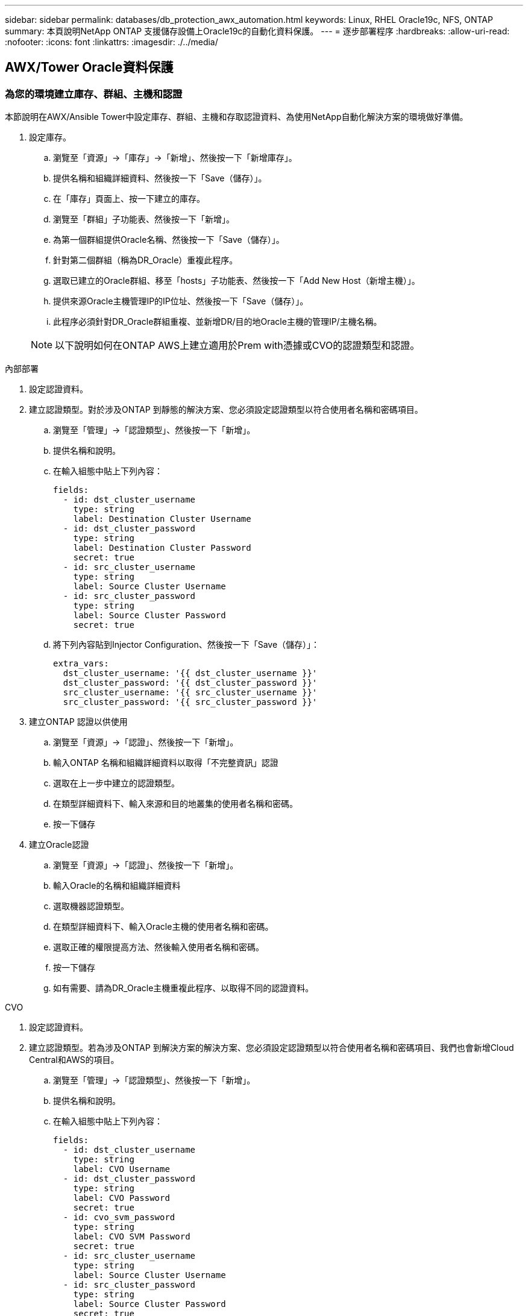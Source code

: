 ---
sidebar: sidebar 
permalink: databases/db_protection_awx_automation.html 
keywords: Linux, RHEL Oracle19c, NFS, ONTAP 
summary: 本頁說明NetApp ONTAP 支援儲存設備上Oracle19c的自動化資料保護。 
---
= 逐步部署程序
:hardbreaks:
:allow-uri-read: 
:nofooter: 
:icons: font
:linkattrs: 
:imagesdir: ./../media/




== AWX/Tower Oracle資料保護



=== 為您的環境建立庫存、群組、主機和認證

本節說明在AWX/Ansible Tower中設定庫存、群組、主機和存取認證資料、為使用NetApp自動化解決方案的環境做好準備。

. 設定庫存。
+
.. 瀏覽至「資源」→「庫存」→「新增」、然後按一下「新增庫存」。
.. 提供名稱和組織詳細資料、然後按一下「Save（儲存）」。
.. 在「庫存」頁面上、按一下建立的庫存。
.. 瀏覽至「群組」子功能表、然後按一下「新增」。
.. 為第一個群組提供Oracle名稱、然後按一下「Save（儲存）」。
.. 針對第二個群組（稱為DR_Oracle）重複此程序。
.. 選取已建立的Oracle群組、移至「hosts」子功能表、然後按一下「Add New Host（新增主機）」。
.. 提供來源Oracle主機管理IP的IP位址、然後按一下「Save（儲存）」。
.. 此程序必須針對DR_Oracle群組重複、並新增DR/目的地Oracle主機的管理IP/主機名稱。


+

NOTE: 以下說明如何在ONTAP AWS上建立適用於Prem with憑據或CVO的認證類型和認證。



[role="tabbed-block"]
====
.內部部署
--
. 設定認證資料。
. 建立認證類型。對於涉及ONTAP 到靜態的解決方案、您必須設定認證類型以符合使用者名稱和密碼項目。
+
.. 瀏覽至「管理」→「認證類型」、然後按一下「新增」。
.. 提供名稱和說明。
.. 在輸入組態中貼上下列內容：
+
[source, cli]
----
fields:
  - id: dst_cluster_username
    type: string
    label: Destination Cluster Username
  - id: dst_cluster_password
    type: string
    label: Destination Cluster Password
    secret: true
  - id: src_cluster_username
    type: string
    label: Source Cluster Username
  - id: src_cluster_password
    type: string
    label: Source Cluster Password
    secret: true
----
.. 將下列內容貼到Injector Configuration、然後按一下「Save（儲存）」：
+
[source, cli]
----
extra_vars:
  dst_cluster_username: '{{ dst_cluster_username }}'
  dst_cluster_password: '{{ dst_cluster_password }}'
  src_cluster_username: '{{ src_cluster_username }}'
  src_cluster_password: '{{ src_cluster_password }}'
----


. 建立ONTAP 認證以供使用
+
.. 瀏覽至「資源」→「認證」、然後按一下「新增」。
.. 輸入ONTAP 名稱和組織詳細資料以取得「不完整資訊」認證
.. 選取在上一步中建立的認證類型。
.. 在類型詳細資料下、輸入來源和目的地叢集的使用者名稱和密碼。
.. 按一下儲存


. 建立Oracle認證
+
.. 瀏覽至「資源」→「認證」、然後按一下「新增」。
.. 輸入Oracle的名稱和組織詳細資料
.. 選取機器認證類型。
.. 在類型詳細資料下、輸入Oracle主機的使用者名稱和密碼。
.. 選取正確的權限提高方法、然後輸入使用者名稱和密碼。
.. 按一下儲存
.. 如有需要、請為DR_Oracle主機重複此程序、以取得不同的認證資料。




--
.CVO
--
. 設定認證資料。
. 建立認證類型。若為涉及ONTAP 到解決方案的解決方案、您必須設定認證類型以符合使用者名稱和密碼項目、我們也會新增Cloud Central和AWS的項目。
+
.. 瀏覽至「管理」→「認證類型」、然後按一下「新增」。
.. 提供名稱和說明。
.. 在輸入組態中貼上下列內容：
+
[source, cli]
----
fields:
  - id: dst_cluster_username
    type: string
    label: CVO Username
  - id: dst_cluster_password
    type: string
    label: CVO Password
    secret: true
  - id: cvo_svm_password
    type: string
    label: CVO SVM Password
    secret: true
  - id: src_cluster_username
    type: string
    label: Source Cluster Username
  - id: src_cluster_password
    type: string
    label: Source Cluster Password
    secret: true
  - id: regular_id
    type: string
    label: Cloud Central ID
    secret: true
  - id: email_id
    type: string
    label: Cloud Manager Email
    secret: true
  - id: cm_password
    type: string
    label: Cloud Manager Password
    secret: true
  - id: access_key
    type: string
    label: AWS Access Key
    secret: true
  - id: secret_key
    type: string
    label: AWS Secret Key
    secret: true
  - id: token
    type: string
    label: Cloud Central Refresh Token
    secret: true
----
.. 將下列內容貼到Injector Configuration中、然後按一下「Save（儲存）」：
+
[source, cli]
----
extra_vars:
  dst_cluster_username: '{{ dst_cluster_username }}'
  dst_cluster_password: '{{ dst_cluster_password }}'
  cvo_svm_password: '{{ cvo_svm_password }}'
  src_cluster_username: '{{ src_cluster_username }}'
  src_cluster_password: '{{ src_cluster_password }}'
  regular_id: '{{ regular_id }}'
  email_id: '{{ email_id }}'
  cm_password: '{{ cm_password }}'
  access_key: '{{ access_key }}'
  secret_key: '{{ secret_key }}'
  token: '{{ token }}'
----


. 為ONTAP/CVO/AWS建立認證
+
.. 瀏覽至「資源」→「認證」、然後按一下「新增」。
.. 輸入ONTAP 名稱和組織詳細資料以取得「不完整資訊」認證
.. 選取在上一步中建立的認證類型。
.. 在類型詳細資料下、輸入來源和CVO叢集、Cloud Central/Manager、AWS存取/秘密金鑰和Cloud Central Refresh Token的使用者名稱和密碼。
.. 按一下儲存


. 建立Oracle認證（來源）
+
.. 瀏覽至「資源」→「認證」、然後按一下「新增」。
.. 輸入Oracle主機的名稱和組織詳細資料
.. 選取機器認證類型。
.. 在類型詳細資料下、輸入Oracle主機的使用者名稱和密碼。
.. 選取正確的權限提高方法、然後輸入使用者名稱和密碼。
.. 按一下儲存


. 為Oracle目的地建立認證
+
.. 瀏覽至「資源」→「認證」、然後按一下「新增」。
.. 輸入DR Oracle主機的名稱和組織詳細資料
.. 選取機器認證類型。
.. 在「Type Details（類型詳細資料）」下、輸入使用者名稱（EC2使用者、或是您已將其從預設輸入）和SSH私密金鑰
.. 選取正確的權限提高方法（Sudo）、並視需要輸入使用者名稱和密碼。
.. 按一下儲存




--
====


=== 建立專案

. 前往「資源」→「專案」、然後按一下「新增」。
+
.. 輸入名稱和組織詳細資料。
.. 在來源控制認證類型欄位中選取Git。
.. 輸入 <https://[] 做為來源控制URL。
.. 按一下儲存。
.. 當來源程式碼變更時、專案可能需要偶爾同步。






=== 設定全域變數

本節中定義的變數適用於所有Oracle主機、資料庫和ONTAP 叢集。

. 在下列內嵌的整體變數或vars表單中輸入您的環境特定參數。
+

NOTE: 必須變更藍色項目、以符合您的環境。

+
[role="tabbed-block"]
====
.內部部署
--

--
.CVO
--

--
====




=== 自動化教戰守則

有四本獨立的教戰手冊需要執行。

. 教戰手冊、用於設定環境、內部部署或CVO。
. 教戰手冊、可依照排程複寫Oracle二進位檔和資料庫
. 教戰手冊、可在排程中複寫Oracle記錄
. 用於在目的地主機上還原資料庫的教戰手冊


[role="tabbed-block"]
====
.ONTAP/CVO設定
--
BIOS和CVO設定ONTAP

*設定並啟動工作範本。*

. 建立工作範本。
+
.. 瀏覽至「資源」→「範本」→「新增」、然後按一下「新增工作範本」
.. 輸入名稱ONTAP/CVO Setup
.. 選取「工作類型」；「執行」會根據方針來設定系統。
.. 選取相應的資源清冊、專案、方針及方針認證、以供教戰手冊使用。
.. 針對內部部署環境選取ONTAP_setup.yml方針、或選取CVO_setup.yml以複寫至CVO執行個體。
.. 將從步驟4複製的全域變數貼到Yaml索引標籤下的「範本變數」欄位。
.. 按一下儲存。


. 啟動工作範本。
+
.. 瀏覽至資源→範本。
.. 按一下所需的範本、然後按一下啟動。
+

NOTE: 我們將使用此範本、並將其複製到其他教戰手冊中。





--
.二進位磁碟區和資料庫磁碟區的複寫
--
排程二進位和資料庫複寫教戰守則

*設定並啟動工作範本。*

. 複製先前建立的工作範本。
+
.. 瀏覽至資源→範本。
.. 找到ONTAP/CVO設定範本、然後在最右鍵按一下複製範本
.. 按一下複製範本上的「Edit Template（編輯範本）」、然後將名稱變更為「Binary and Database Replication教戰手冊」。
.. 保留相同的範本庫存、專案、認證資料。
.. 選取ora_replite_CG。yml做為要執行的方針。
.. 變數將維持不變、但CVO叢集IP必須設定在變數DST_叢 集IP中。
.. 按一下儲存。


. 排程工作範本。
+
.. 瀏覽至資源→範本。
.. 按一下二進位和資料庫複寫教戰手冊範本、然後按一下選項頂端的排程。
.. 按一下「新增」、「新增二進位和資料庫複寫的名稱排程」、選擇一小時開始的開始日期/時間、選擇您的本機時區和「執行頻率」。執行頻率通常會更新SnapMirror複寫。
+

NOTE: 將為記錄磁碟區複寫建立個別的排程、以便更頻繁地複寫。





--
.記錄磁碟區的複寫
--
排程記錄複寫教戰手冊

*設定並啟動工作範本。*

. 複製先前建立的工作範本。
+
.. 瀏覽至資源→範本。
.. 找到ONTAP/CVO設定範本、然後在最右鍵按一下複製範本
.. 按一下複製範本上的「Edit Template（編輯範本）」、然後將名稱變更為「記錄複寫教戰手冊」。
.. 保留相同的範本庫存、專案、認證資料。
.. 選取ora_replite_logs.yml作為要執行的方針。
.. 變數將維持不變、但CVO叢集IP必須設定在變數DST_叢 集IP中。
.. 按一下儲存。


. 排程工作範本。
+
.. 瀏覽至資源→範本。
.. 按一下記錄複寫教戰手冊範本、然後按一下頂端選項集的排程。
.. 按一下「新增」、「新增記錄複寫的名稱排程」、選擇一小時開始的開始日期/時間、選擇您的本機時區和「執行頻率」。執行頻率通常會更新SnapMirror複寫。


+

NOTE: 建議您設定每小時更新一次的記錄排程、以確保恢復到上次每小時更新。



--
.還原及還原資料庫
--
排程記錄複寫教戰手冊

*設定並啟動工作範本。*

. 複製先前建立的工作範本。
+
.. 瀏覽至資源→範本。
.. 找到ONTAP/CVO設定範本、然後在最右鍵按一下複製範本
.. 按一下複製範本上的「Edit Template（編輯範本）」、然後將名稱變更為「Restore and Recovery Playbook（還原與還原教戰守則）」
.. 保留相同的範本庫存、專案、認證資料。
.. 選取ora_recovery .yml作為要執行的方針。
.. 變數將維持不變、但CVO叢集IP必須設定在變數DST_叢 集IP中。
.. 按一下儲存。


+

NOTE: 在您準備好在遠端站台還原資料庫之前、系統不會執行本方針。



--
====


=== 恢復Oracle資料庫

. 內部部署正式作業的Oracle資料庫資料Volume可透過NetApp SnapMirror複寫、保護至ONTAP 二線資料中心的備援式叢集或ONTAP 公有雲的Cloud Volume。在完整設定的災難恢復環境中、二線資料中心或公有雲中的還原運算執行個體都是待命狀態、可在發生災難時恢復正式作業資料庫。待命運算執行個體會在OS核心修補程式上執行半連結更新、或在鎖定步驟中進行升級、以保持與內部部署執行個體的同步。
. 在本解決方案中、Oracle二進位磁碟區會複寫到目標執行個體、並掛載到目標執行個體、以啟動Oracle軟體堆疊。這種恢復Oracle的方法比在發生災難的最後一刻重新安裝Oracle更具優勢。它保證Oracle安裝與目前的內部正式作業軟體安裝和修補程式層級等完全同步。不過、視軟體授權與Oracle的結構化方式而定、這可能會也可能不會對恢復站台上的複寫Oracle二進位磁碟區產生額外的軟體授權影響。建議使用者先洽詢其軟體授權人員、以評估可能的Oracle授權需求、再決定採用相同方法。
. 目的地的備用Oracle主機是以Oracle必要組態設定。
. Snap模式 會中斷、磁碟區會設為可寫入、並掛載至備用Oracle主機。
. 在待命運算執行個體掛載所有DB磁碟區之後、Oracle恢復模組會在恢復站台執行下列工作來恢復及啟動Oracle。
+
.. 同步控制檔：我們在不同的資料庫Volume上部署重複的Oracle控制檔、以保護關鍵資料庫控制檔。其中一個位於資料磁碟區、另一個位於記錄磁碟區。由於資料和記錄磁碟區會以不同頻率複寫、因此在恢復時、它們會不同步。
.. 重新連結Oracle二進位檔：由於Oracle二進位檔已重新配置至新主機、因此需要重新連結。
.. 恢復Oracle資料庫：恢復機制會從控制檔擷取Oracle記錄Volume上一個可用的歸檔記錄中的上次系統變更編號、並恢復Oracle資料庫、以便在故障時恢復所有可複寫至DR站台的商業交易。接著、資料庫會以新的轉世模式啟動、以便在恢復站台進行使用者連線和商業交易。





NOTE: 在執行恢復的教戰手冊之前、請確定您擁有下列內容：請務必將其複製到來源Oracle主機的/etc/oratab和/etc/oraInst.loc

